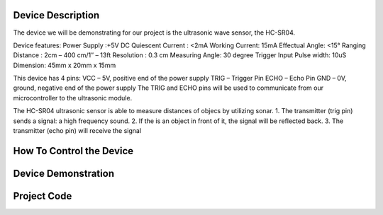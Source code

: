 Device Description
******************
The device we will be demonstrating for our project is the ultrasonic wave sensor, the HC-SR04.

.. image:: ultrasonic.png
	:align: center

Device features:
Power Supply :+5V DC
Quiescent Current : <2mA
Working Current: 15mA
Effectual Angle: <15°
Ranging Distance : 2cm – 400 cm/1″ – 13ft
Resolution : 0.3 cm
Measuring Angle: 30 degree
Trigger Input Pulse width: 10uS
Dimension: 45mm x 20mm x 15mm

This device has 4 pins:
VCC  – 5V, positive end of the power supply
TRIG – Trigger Pin
ECHO – Echo Pin
GND  – 0V, ground, negative end of the power supply
The TRIG and ECHO pins will be used to communicate from our microcontroller to the ultrasonic module. 

The HC-SR04 ultrasonic sensor is able to measure distances of objecs by utilizing sonar.
1. The transmitter (trig pin) sends a signal: a high frequency sound.
2. If the is an object in front of it, the signal will be reflected back.
3. The transmitter (echo pin) will receive the signal

How To Control the Device
*************************

Device Demonstration
********************

Project Code
************
